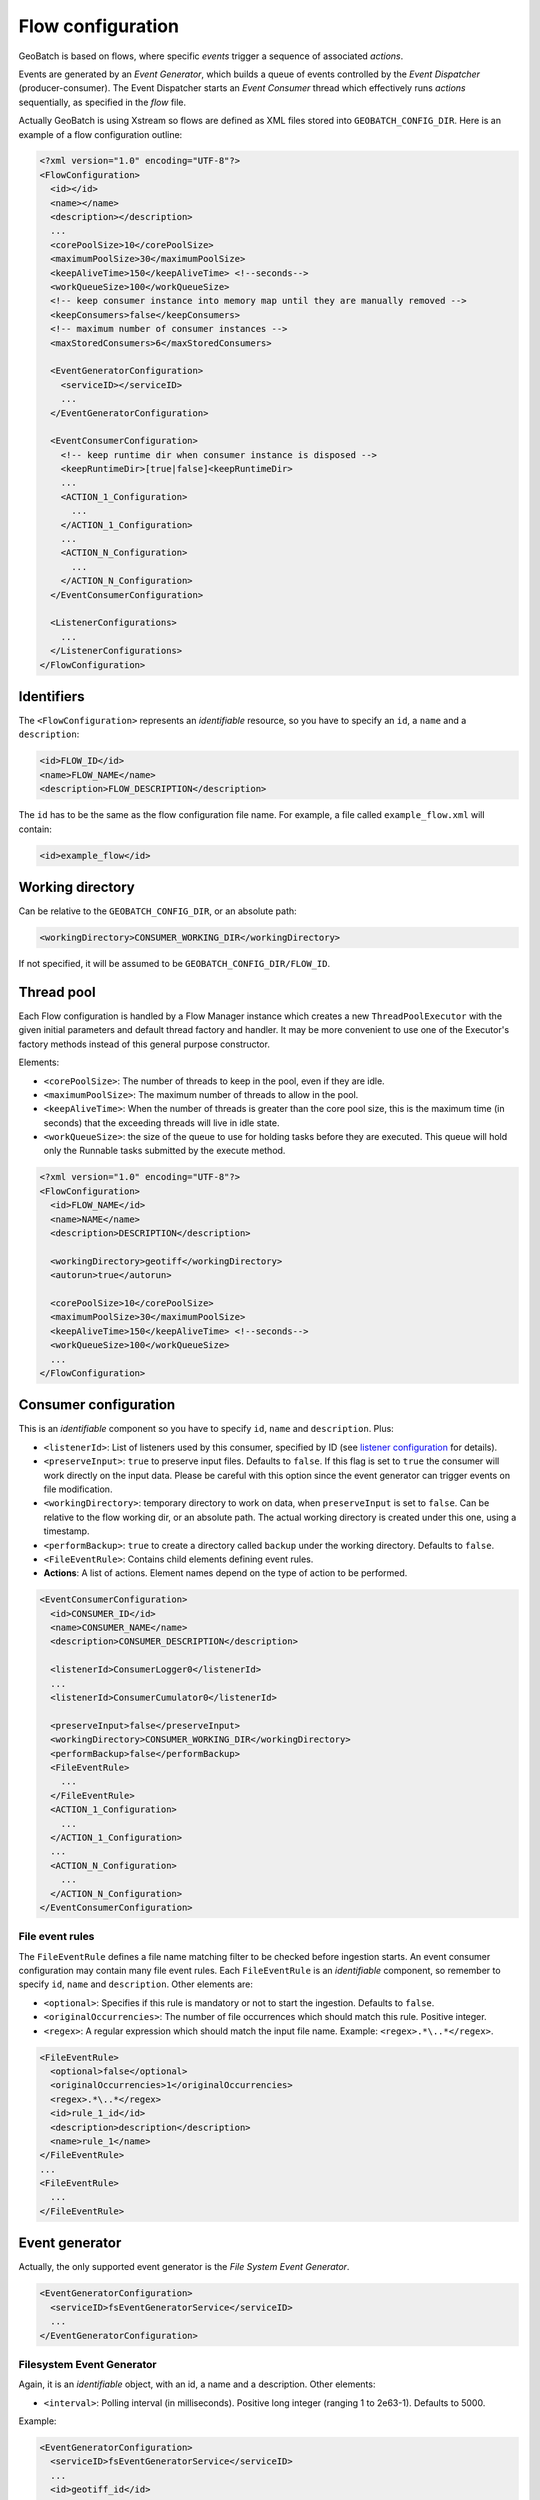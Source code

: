 Flow configuration
==================

GeoBatch is based on flows, where specific *events* trigger a sequence of associated *actions*.

Events are generated by an *Event Generator*, which builds a queue of events controlled by the *Event Dispatcher* (producer-consumer). The Event Dispatcher starts an *Event Consumer* thread which effectively runs *actions* sequentially, as specified in the *flow* file.

Actually GeoBatch is using Xstream so flows are defined as XML files stored into ``GEOBATCH_CONFIG_DIR``. Here is an example of a flow configuration outline:

.. sourcecode:: xml

  <?xml version="1.0" encoding="UTF-8"?>
  <FlowConfiguration>
    <id></id>
    <name></name>
    <description></description>
    ...
    <corePoolSize>10</corePoolSize>
    <maximumPoolSize>30</maximumPoolSize>
    <keepAliveTime>150</keepAliveTime> <!--seconds-->
    <workQueueSize>100</workQueueSize>
    <!-- keep consumer instance into memory map until they are manually removed -->
    <keepConsumers>false</keepConsumers>
    <!-- maximum number of consumer instances -->
    <maxStoredConsumers>6</maxStoredConsumers>

    <EventGeneratorConfiguration>
      <serviceID></serviceID>
      ...
    </EventGeneratorConfiguration>

    <EventConsumerConfiguration>
      <!-- keep runtime dir when consumer instance is disposed -->
      <keepRuntimeDir>[true|false]<keepRuntimeDir>
      ...
      <ACTION_1_Configuration>
        ...
      </ACTION_1_Configuration>
      ...
      <ACTION_N_Configuration>
        ...
      </ACTION_N_Configuration>
    </EventConsumerConfiguration>

    <ListenerConfigurations>
      ...
    </ListenerConfigurations>	
  </FlowConfiguration>


Identifiers
...........

The ``<FlowConfiguration>`` represents an *identifiable* resource, so you have to specify an ``id``, a ``name`` and a ``description``:

.. sourcecode:: xml

    <id>FLOW_ID</id>
    <name>FLOW_NAME</name>
    <description>FLOW_DESCRIPTION</description>

The ``id`` has to be the same as the flow configuration file name. For example, a file called ``example_flow.xml`` will contain:

.. sourcecode:: xml

    <id>example_flow</id>


Working directory
.................

Can be relative to the ``GEOBATCH_CONFIG_DIR``, or an absolute path:

.. sourcecode:: xml

    <workingDirectory>CONSUMER_WORKING_DIR</workingDirectory>

If not specified, it will be assumed to be ``GEOBATCH_CONFIG_DIR/FLOW_ID``.


Thread pool
...........

Each Flow configuration is handled by a Flow Manager instance which creates a new ``ThreadPoolExecutor`` with the given initial parameters and default thread factory and handler. It may be more convenient to use one of the Executor's factory methods instead of this general purpose constructor.

Elements:

* ``<corePoolSize>``: The number of threads to keep in the pool, even if they are idle.
* ``<maximumPoolSize>``: The maximum number of threads to allow in the pool.
* ``<keepAliveTime>``: When the number of threads is greater than the core pool size, this is the maximum time (in seconds) that the exceeding threads will live in idle state.
* ``<workQueueSize>``: the size of the queue to use for holding tasks before they are executed. This queue will hold only the Runnable tasks submitted by the execute method. 

.. sourcecode:: xml

  <?xml version="1.0" encoding="UTF-8"?>
  <FlowConfiguration>
    <id>FLOW_NAME</id>
    <name>NAME</name>
    <description>DESCRIPTION</description>

    <workingDirectory>geotiff</workingDirectory>
    <autorun>true</autorun>

    <corePoolSize>10</corePoolSize>
    <maximumPoolSize>30</maximumPoolSize>
    <keepAliveTime>150</keepAliveTime> <!--seconds-->
    <workQueueSize>100</workQueueSize>
    ...
  </FlowConfiguration>


Consumer configuration
......................

This is an *identifiable* component so you have to specify ``id``, ``name`` and ``description``. Plus:

* ``<listenerId>``: List of listeners used by this consumer, specified by ID (see `listener configuration`_ for details).
* ``<preserveInput>``: ``true`` to preserve input files. Defaults to ``false``. If this flag is set to ``true`` the consumer will work directly on the input data. Please be careful with this option since the event generator can trigger events on file modification.
* ``<workingDirectory>``: temporary directory to work on data, when ``preserveInput`` is set to ``false``. Can be relative to the flow working dir, or an absolute path. The actual working directory is created under this one, using a timestamp.
* ``<performBackup>``: ``true`` to create a directory called ``backup`` under the working directory. Defaults to ``false``.
* ``<FileEventRule>``: Contains child elements defining event rules.
* **Actions**: A list of actions. Element names depend on the type of action to be performed.

.. sourcecode:: xml

  <EventConsumerConfiguration>
    <id>CONSUMER_ID</id>
    <name>CONSUMER_NAME</name>
    <description>CONSUMER_DESCRIPTION</description>

    <listenerId>ConsumerLogger0</listenerId>
    ...
    <listenerId>ConsumerCumulator0</listenerId>

    <preserveInput>false</preserveInput>
    <workingDirectory>CONSUMER_WORKING_DIR</workingDirectory>
    <performBackup>false</performBackup>
    <FileEventRule>
      ...
    </FileEventRule>
    <ACTION_1_Configuration>
      ...
    </ACTION_1_Configuration>
    ...
    <ACTION_N_Configuration>
      ...
    </ACTION_N_Configuration>
  </EventConsumerConfiguration>


File event rules
^^^^^^^^^^^^^^^^

The ``FileEventRule`` defines a file name matching filter to be checked before ingestion starts. An event consumer configuration may contain many file event rules. Each ``FileEventRule`` is an *identifiable* component, so remember to specify ``id``, ``name`` and ``description``. Other elements are:

* ``<optional>``: Specifies if this rule is mandatory or not to start the ingestion. Defaults to ``false``.
* ``<originalOccurrencies>``: The number of file occurrences which should match this rule. Positive integer.
* ``<regex>``: A regular expression which should match the input file name. Example: ``<regex>.*\..*</regex>``.

.. sourcecode:: xml

  <FileEventRule>
    <optional>false</optional>
    <originalOccurrencies>1</originalOccurrencies>
    <regex>.*\..*</regex>
    <id>rule_1_id</id>
    <description>description</description>
    <name>rule_1</name>
  </FileEventRule>
  ...
  <FileEventRule>
    ...
  </FileEventRule>


Event generator
...............

Actually, the only supported event generator is the *File System Event Generator*.

.. sourcecode:: xml

  <EventGeneratorConfiguration>
    <serviceID>fsEventGeneratorService</serviceID>
    ...
  </EventGeneratorConfiguration>


Filesystem Event Generator
^^^^^^^^^^^^^^^^^^^^^^^^^^

Again, it is an *identifiable* object, with an id, a name and a description. Other elements:

* ``<interval>``: Polling interval (in milliseconds). Positive long integer (ranging 1 to 2e63-1). Defaults to 5000.

Example:

.. sourcecode:: xml

  <EventGeneratorConfiguration>
    <serviceID>fsEventGeneratorService</serviceID>
    ...
    <id>geotiff_id</id>
    <description>description</description>
    <name>geotiff</name>

    <wildCard>*.*</wildCard>
    <watchDirectory>geotiff/in</watchDirectory>
    <osType>OS_UNDEFINED</osType>
    <eventType>FILE_ADDED</eventType>
    <interval>10000</interval>
    ...
  </EventGeneratorConfiguration>


Listener configuration
......................

Each listener configuration is referred from other places using the ``<listenerId>`` element, whose value corresponds to the listener's ``<id>`` value.

* ``<id>``: Listener's identifier.
* ``<serviceID>``: Represents an alias id for the class to use and (actually) can be:

  * *cumulatingListenerService*: It is a service that is used to instantiate ProgressCumulatingListener (class), which is used by graphical interface to send status messages to the graphical interface, and must be configured at the level of consumer.
  * *statusListenerService*: It is a service that is used to instantiate ProgressStatusListener (class), which serve to define lists that are graphical interface used to monitor the status of individual actions accordingly edition should be used only in the configuration of an 'action.
  * *loggingListenerService*: It is a service that is used to instantiate ProgressLoggingListener (class), is used to log events in progress. For example: 

    1. *Consumer started*
    2. *Action started*
    3. *Action concluded*

.. sourcecode:: xml

  <ListenerConfigurations>
    <CumulatingProgressListener>
      <serviceID>cumulatingListenerService</serviceID>
      <id>ConsumerLogger0</id>
    </CumulatingProgressListener>

    <StatusProgressListener>
      <serviceID>statusListenerService</serviceID>
      <id>ActionListener0</id>
    </StatusProgressListener>		

    <LoggingProgressListener>
      <serviceID>loggingListenerService</serviceID>
      <id>ActionListener1</id>
      <loggerName>ActionListener1</loggerName>
    </LoggingProgressListener>

    <LoggingProgressListener>
      <serviceID>loggingListenerService</serviceID>
      <id>ConsumerLogger0</id>
      <loggerName>ConsumerLogger0</loggerName>
    </LoggingProgressListener>
  </ListenerConfigurations>

